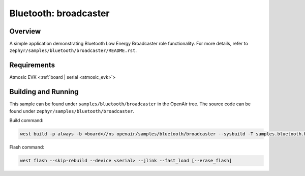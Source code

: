 .. _broadcaster-sample:

Bluetooth: broadcaster
#################################

Overview
********

A simple application demonstrating Bluetooth Low Energy Broadcaster role functionality.
For more details, refer to ``zephyr/samples/bluetooth/broadcaster/README.rst``.

Requirements
************

Atmosic EVK <:ref:`board | serial <atmosic_evk>`>

Building and Running
********************

This sample can be found under ``samples/bluetooth/broadcaster`` in the OpenAir tree.
The source code can be found under ``zephyr/samples/bluetooth/broadcaster``.

Build command:

.. code-block:: bash

   west build -p always -b <board>//ns openair/samples/bluetooth/broadcaster --sysbuild -T samples.bluetooth.broadcaster.atm

Flash command:

.. code-block:: bash

   west flash --skip-rebuild --device <serial> --jlink --fast_load [--erase_flash]

